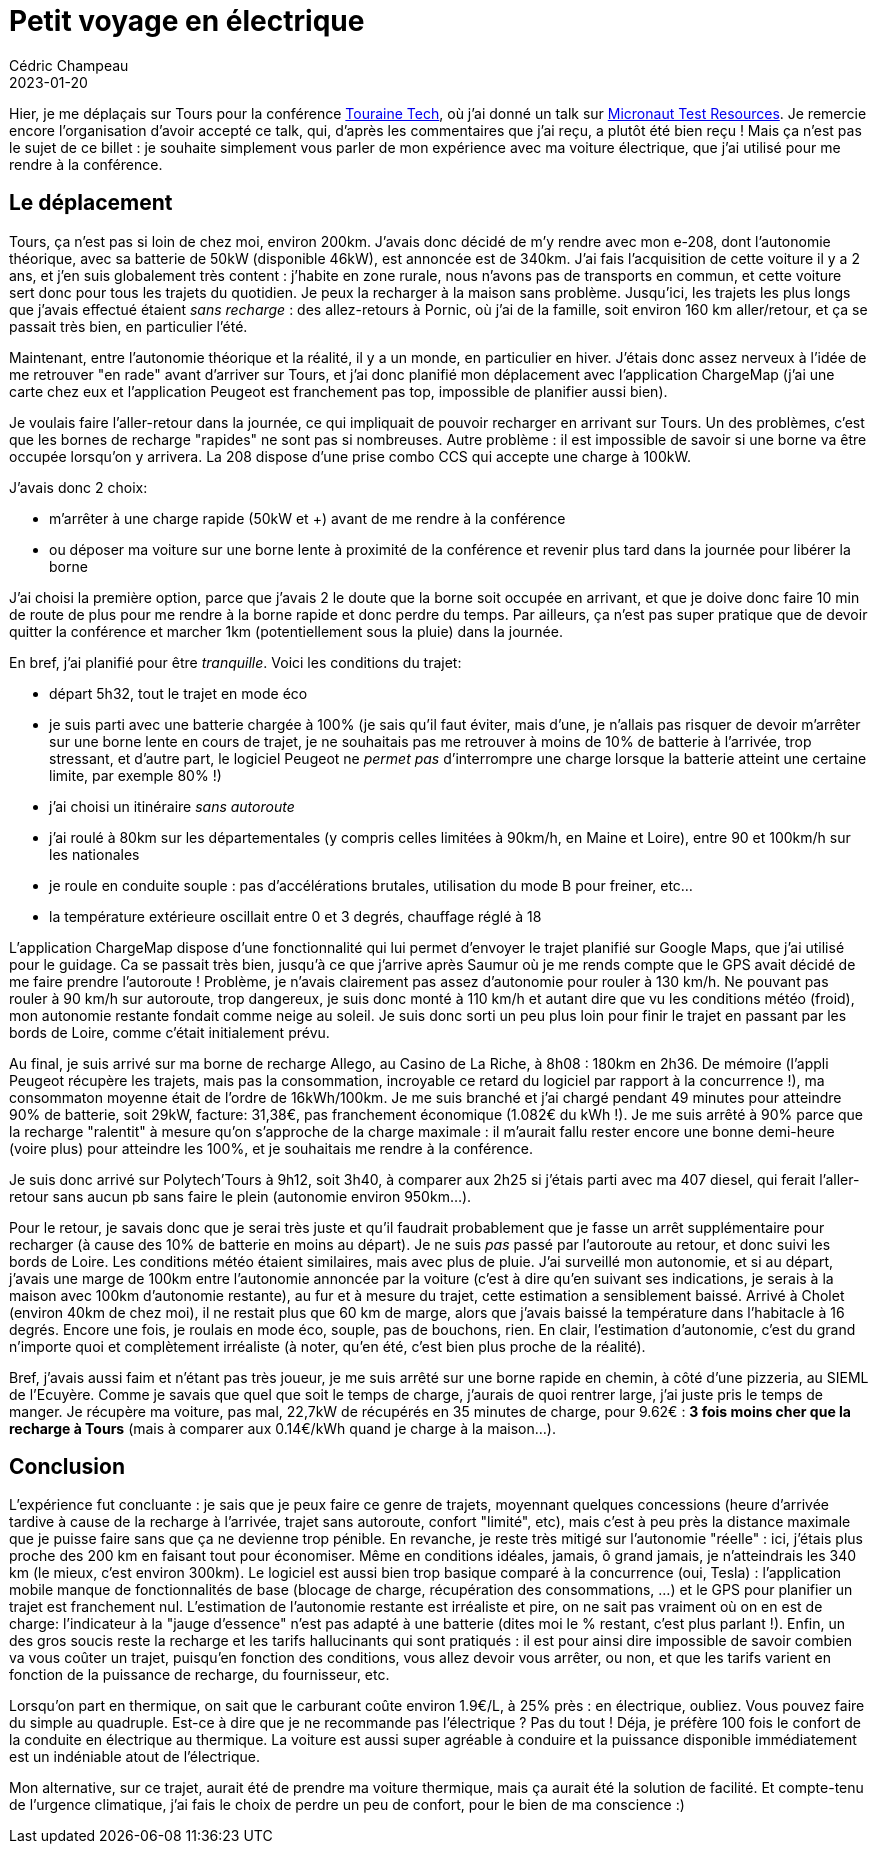 = Petit voyage en électrique
Cédric Champeau
2023-01-20
:jbake-type: post
:jbake-tags: gradle, plugins, provider api
:jbake-status: published
:source-highlighter: pygments
:id: touraine-tech-208
:linkattrs:

Hier, je me déplaçais sur Tours pour la conférence https://touraine.tech[Touraine Tech], où j'ai donné un talk sur https://speakerdeck.com/melix/micronaut-test-resources-25fbfffd-adfe-4c93-aada-aa3a5538bcde[Micronaut Test Resources].
Je remercie encore l'organisation d'avoir accepté ce talk, qui, d'après les commentaires que j'ai reçu, a plutôt été bien reçu !
Mais ça n'est pas le sujet de ce billet : je souhaite simplement vous parler de mon expérience avec ma voiture électrique, que j'ai utilisé pour me rendre à la conférence.

== Le déplacement

Tours, ça n'est pas si loin de chez moi, environ 200km.
J'avais donc décidé de m'y rendre avec mon e-208, dont l'autonomie théorique, avec sa batterie de 50kW (disponible 46kW), est annoncée est de 340km.
J'ai fais l'acquisition de cette voiture il y a 2 ans, et j'en suis globalement très content : j'habite en zone rurale, nous n'avons pas de transports en commun, et cette voiture sert donc pour tous les trajets du quotidien.
Je peux la recharger à la maison sans problème.
Jusqu'ici, les trajets les plus longs que j'avais effectué étaient _sans recharge_ : des allez-retours à Pornic, où j'ai de la famille, soit environ 160 km aller/retour, et ça se passait très bien, en particulier l'été.

Maintenant, entre l'autonomie théorique et la réalité, il y a un monde, en particulier en hiver.
J'étais donc assez nerveux à l'idée de me retrouver "en rade" avant d'arriver sur Tours, et j'ai donc planifié mon déplacement avec l'application ChargeMap (j'ai une carte chez eux et l'application Peugeot est franchement pas top, impossible de planifier aussi bien).

Je voulais faire l'aller-retour dans la journée, ce qui impliquait de pouvoir recharger en arrivant sur Tours.
Un des problèmes, c'est que les bornes de recharge "rapides" ne sont pas si nombreuses.
Autre problème : il est impossible de savoir si une borne va être occupée lorsqu'on y arrivera.
La 208 dispose d'une prise combo CCS qui accepte une charge à 100kW.

J'avais donc 2 choix:

- m'arrêter à une charge rapide (50kW et +) avant de me rendre à la conférence
- ou déposer ma voiture sur une borne lente à proximité de la conférence et revenir plus tard dans la journée pour libérer la borne

J'ai choisi la première option, parce que j'avais 2 le doute que la borne soit occupée en arrivant, et que je doive donc faire 10 min de route de plus pour me rendre à la borne rapide et donc perdre du temps.
Par ailleurs, ça n'est pas super pratique que de devoir quitter la conférence et marcher 1km (potentiellement sous la pluie) dans la journée.

En bref, j'ai planifié pour être _tranquille_. Voici les conditions du trajet:

- départ 5h32, tout le trajet en mode éco
- je suis parti avec une batterie chargée à 100% (je sais qu'il faut éviter, mais d'une, je n'allais pas risquer de devoir m'arrêter sur une borne lente en cours de trajet, je ne souhaitais pas me retrouver à moins de 10% de batterie à l'arrivée, trop stressant, et d'autre part, le logiciel Peugeot ne _permet pas_ d'interrompre une charge lorsque la batterie atteint une certaine limite, par exemple 80% !)
- j'ai choisi un itinéraire _sans autoroute_
- j'ai roulé à 80km sur les départementales (y compris celles limitées à 90km/h, en Maine et Loire), entre 90 et 100km/h sur les nationales
- je roule en conduite souple : pas d'accélérations brutales, utilisation du mode B pour freiner, etc...
- la température extérieure oscillait entre 0 et 3 degrés, chauffage réglé à 18

L'application ChargeMap dispose d'une fonctionnalité qui lui permet d'envoyer le trajet planifié sur Google Maps, que j'ai utilisé pour le guidage.
Ca se passait très bien, jusqu'à ce que j'arrive après Saumur où je me rends compte que le GPS avait décidé de me faire prendre l'autoroute !
Problème, je n'avais clairement pas assez d'autonomie pour rouler à 130 km/h.
Ne pouvant pas rouler à 90 km/h sur autoroute, trop dangereux, je suis donc monté à 110 km/h et autant dire que vu les conditions météo (froid), mon autonomie restante fondait comme neige au soleil.
Je suis donc sorti un peu plus loin pour finir le trajet en passant par les bords de Loire, comme c'était initialement prévu.

Au final, je suis arrivé sur ma borne de recharge Allego, au Casino de La Riche, à 8h08 : 180km en 2h36.
De mémoire (l'appli Peugeot récupère les trajets, mais pas la consommation, incroyable ce retard du logiciel par rapport à la concurrence !), ma consommaton moyenne était de l'ordre de 16kWh/100km.
Je me suis branché et j'ai chargé pendant 49 minutes pour atteindre 90% de batterie, soit 29kW, facture: 31,38€, pas franchement économique (1.082€ du kWh !).
Je me suis arrêté à 90% parce que la recharge "ralentit" à mesure qu'on s'approche de la charge maximale : il m'aurait fallu rester encore une bonne demi-heure (voire plus) pour atteindre les 100%, et je souhaitais me rendre à la conférence.

Je suis donc arrivé sur Polytech'Tours à 9h12, soit 3h40, à comparer aux 2h25 si j'étais parti avec ma 407 diesel, qui ferait l'aller-retour sans aucun pb sans faire le plein (autonomie environ 950km...).

Pour le retour, je savais donc que je serai très juste et qu'il faudrait probablement que je fasse un arrêt supplémentaire pour recharger (à cause des 10% de batterie en moins au départ).
Je ne suis _pas_ passé par l'autoroute au retour, et donc suivi les bords de Loire.
Les conditions météo étaient similaires, mais avec plus de pluie.
J'ai surveillé mon autonomie, et si au départ, j'avais une marge de 100km entre l'autonomie annoncée par la voiture (c'est à dire qu'en suivant ses indications, je serais à la maison avec 100km d'autonomie restante), au fur et à mesure du trajet, cette estimation a sensiblement baissé. Arrivé à Cholet (environ 40km de chez moi), il ne restait plus que 60 km de marge, alors que j'avais baissé la température dans l'habitacle à 16 degrés.
Encore une fois, je roulais en mode éco, souple, pas de bouchons, rien.
En clair, l'estimation d'autonomie, c'est du grand n'importe quoi et complètement irréaliste (à noter, qu'en été, c'est bien plus proche de la réalité).

Bref, j'avais aussi faim et n'étant pas très joueur, je me suis arrêté sur une borne rapide en chemin, à côté d'une pizzeria, au SIEML de l'Ecuyère.
Comme je savais que quel que soit le temps de charge, j'aurais de quoi rentrer large, j'ai juste pris le temps de manger.
Je récupère ma voiture, pas mal, 22,7kW de récupérés en 35 minutes de charge, pour 9.62€ : **3 fois moins cher que la recharge à Tours** (mais à comparer aux 0.14€/kWh quand je charge à la maison...).

== Conclusion

L'expérience fut concluante : je sais que je peux faire ce genre de trajets, moyennant quelques concessions (heure d'arrivée tardive à cause de la recharge à l'arrivée, trajet sans autoroute, confort "limité", etc), mais c'est à peu près la distance maximale que je puisse faire sans que ça ne devienne trop pénible.
En revanche, je reste très mitigé sur l'autonomie "réelle" : ici, j'étais plus proche des 200 km en faisant tout pour économiser.
Même en conditions idéales, jamais, ô grand jamais, je n'atteindrais les 340 km (le mieux, c'est environ 300km).
Le logiciel est aussi bien trop basique comparé à la concurrence (oui, Tesla) : l'application mobile manque de fonctionnalités de base (blocage de charge, récupération des consommations, ...) et le GPS pour planifier un trajet est franchement nul.
L'estimation de l'autonomie restante est irréaliste et pire, on ne sait pas vraiment où on en est de charge: l'indicateur à la "jauge d'essence" n'est pas adapté à une batterie (dites moi le % restant, c'est plus parlant !).
Enfin, un des gros soucis reste la recharge et les tarifs hallucinants qui sont pratiqués : il est pour ainsi dire impossible de savoir combien va vous coûter un trajet, puisqu'en fonction des conditions, vous allez devoir vous arrêter, ou non, et que les tarifs varient en fonction de la puissance de recharge, du fournisseur, etc.

Lorsqu'on part en thermique, on sait que le carburant coûte environ 1.9€/L, à 25% près : en électrique, oubliez. Vous pouvez faire du simple au quadruple.
Est-ce à dire que je ne recommande pas l'électrique ? Pas du tout ! Déja, je préfère 100 fois le confort de la conduite en électrique au thermique. La voiture est aussi super agréable à conduire et la puissance disponible immédiatement est un indéniable atout de l'électrique.

Mon alternative, sur ce trajet, aurait été de prendre ma voiture thermique, mais ça aurait été la solution de facilité.
Et compte-tenu de l'urgence climatique, j'ai fais le choix de perdre un peu de confort, pour le bien de ma conscience :)


